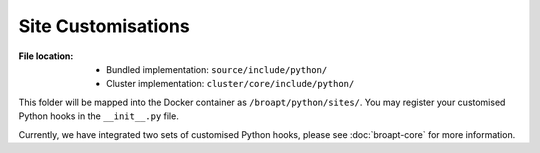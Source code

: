 -------------------
Site Customisations
-------------------

:File location:

   * Bundled implementation: ``source/include/python/``
   * Cluster implementation: ``cluster/core/include/python/``

This folder will be mapped into the Docker container as ``/broapt/python/sites/``.
You may register your customised Python hooks in the ``__init__.py`` file.

.. data:: sites.HOOK
   :type: List[Callable[[str], Any]]

   Registry for *processing* hooks.

   Registered function should take the path to the folder of Bro logs as
   a single parameter, return values will be ignored. Such functions will
   be called on each Bro log folder generated from PCAP files.

.. data:: sites.EXIT
   :type: List[Callable[[], Any]]

   Registry for *closing* hooks.

   Registered function should take **NO** parameters, return values will
   be ignored. Such functions will be called before the system exits.

Currently, we have integrated two sets of customised Python hooks, please see
:doc:`broapt-core` for more information.
